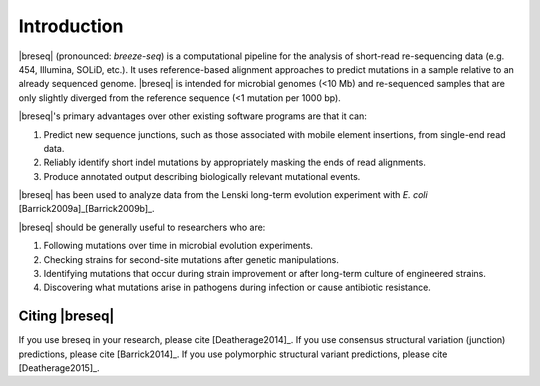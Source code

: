 Introduction
==============

|breseq| (pronounced: *breeze-seq*) is a computational pipeline for the analysis of short-read re-sequencing data (e.g. 454, Illumina, SOLiD, etc.). It uses reference-based alignment approaches to predict mutations in a sample relative to an already sequenced genome. |breseq| is intended for microbial genomes (<10 Mb) and re-sequenced samples that are only slightly diverged from the reference sequence (<1 mutation per 1000 bp). 

|breseq|'s primary advantages over other existing software programs are that it can:

#. Predict new sequence junctions, such as those associated with mobile element insertions, from single-end read data.
#. Reliably identify short indel mutations by appropriately masking the ends of read alignments.
#. Produce annotated output describing biologically relevant mutational events.

|breseq| has been used to analyze data from the Lenski long-term evolution experiment with *E. coli* [Barrick2009a]_\ [Barrick2009b]_\ .

|breseq| should be generally useful to researchers who are:

#. Following mutations over time in microbial evolution experiments.
#. Checking strains for second-site mutations after genetic manipulations.
#. Identifying mutations that occur during strain improvement or after long-term culture of engineered strains.
#. Discovering what mutations arise in pathogens during infection or cause antibiotic resistance.

Citing |breseq|
---------------

If you use breseq in your research, please cite [Deatherage2014]_\. If you use consensus structural variation (junction) predictions, please cite [Barrick2014]_\. If you use polymorphic structural variant predictions, please cite [Deatherage2015]_\. 
